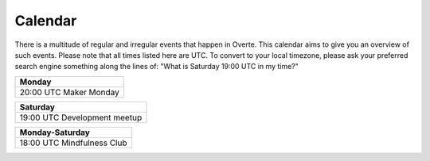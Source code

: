 ########
Calendar
########

There is a multitude of regular and irregular events that happen in Overte.
This calendar aims to give you an overview of such events.
Please note that all times listed here are UTC.
To convert to your local timezone, please ask your preferred search engine something along the lines of: "What is Saturday 19:00 UTC in my time?"

+--------------------------+
| Monday                   |
+==========================+
| 20:00 UTC  Maker Monday  |
+--------------------------+

+-------------------------------+
| Saturday                      |
+===============================+
| 19:00 UTC  Development meetup |
+-------------------------------+

+-----------------------------+
| Monday-Saturday             |
+=============================+
| 18:00 UTC  Mindfulness Club |
+-----------------------------+
